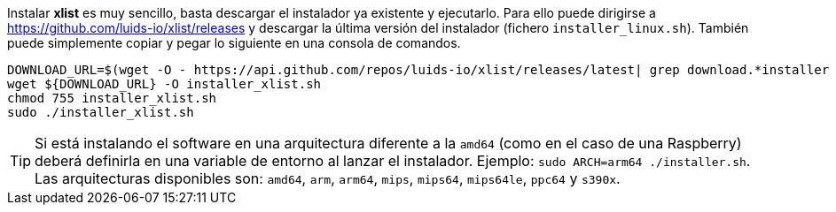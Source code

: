 
Instalar *xlist* es muy sencillo, basta descargar el instalador ya existente y ejecutarlo. Para ello puede dirigirse a https://github.com/luids-io/xlist/releases y descargar la última versión del instalador (fichero `installer_linux.sh`). También puede simplemente copiar y pegar lo siguiente en una consola de comandos.

[source,bash]
----
DOWNLOAD_URL=$(wget -O - https://api.github.com/repos/luids-io/xlist/releases/latest| grep download.*installer | grep -v sha256 | cut -d '"' -f4)
wget ${DOWNLOAD_URL} -O installer_xlist.sh
chmod 755 installer_xlist.sh
sudo ./installer_xlist.sh
----

TIP: Si está instalando el software en una arquitectura diferente a la `amd64` (como en el caso de una Raspberry) deberá definirla en una variable de entorno al lanzar el instalador. Ejemplo: `sudo ARCH=arm64 ./installer.sh`. Las arquitecturas disponibles son: `amd64`, `arm`, `arm64`, `mips`, `mips64`, `mips64le`, `ppc64` y `s390x`.
